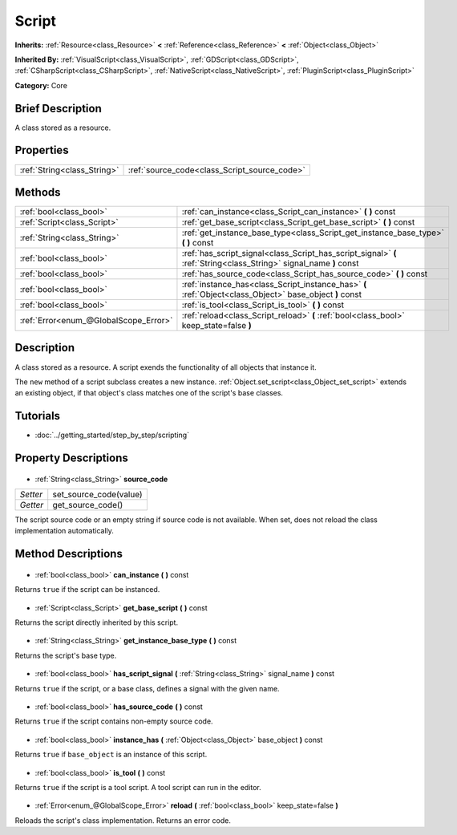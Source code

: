 .. Generated automatically by doc/tools/makerst.py in Godot's source tree.
.. DO NOT EDIT THIS FILE, but the Script.xml source instead.
.. The source is found in doc/classes or modules/<name>/doc_classes.

.. _class_Script:

Script
======

**Inherits:** :ref:`Resource<class_Resource>` **<** :ref:`Reference<class_Reference>` **<** :ref:`Object<class_Object>`

**Inherited By:** :ref:`VisualScript<class_VisualScript>`, :ref:`GDScript<class_GDScript>`, :ref:`CSharpScript<class_CSharpScript>`, :ref:`NativeScript<class_NativeScript>`, :ref:`PluginScript<class_PluginScript>`

**Category:** Core

Brief Description
-----------------

A class stored as a resource.

Properties
----------

+-----------------------------+----------------------------------------------+
| :ref:`String<class_String>` | :ref:`source_code<class_Script_source_code>` |
+-----------------------------+----------------------------------------------+

Methods
-------

+----------------------------------------+--------------------------------------------------------------------------------------------------------------------+
| :ref:`bool<class_bool>`                | :ref:`can_instance<class_Script_can_instance>` **(** **)** const                                                   |
+----------------------------------------+--------------------------------------------------------------------------------------------------------------------+
| :ref:`Script<class_Script>`            | :ref:`get_base_script<class_Script_get_base_script>` **(** **)** const                                             |
+----------------------------------------+--------------------------------------------------------------------------------------------------------------------+
| :ref:`String<class_String>`            | :ref:`get_instance_base_type<class_Script_get_instance_base_type>` **(** **)** const                               |
+----------------------------------------+--------------------------------------------------------------------------------------------------------------------+
| :ref:`bool<class_bool>`                | :ref:`has_script_signal<class_Script_has_script_signal>` **(** :ref:`String<class_String>` signal_name **)** const |
+----------------------------------------+--------------------------------------------------------------------------------------------------------------------+
| :ref:`bool<class_bool>`                | :ref:`has_source_code<class_Script_has_source_code>` **(** **)** const                                             |
+----------------------------------------+--------------------------------------------------------------------------------------------------------------------+
| :ref:`bool<class_bool>`                | :ref:`instance_has<class_Script_instance_has>` **(** :ref:`Object<class_Object>` base_object **)** const           |
+----------------------------------------+--------------------------------------------------------------------------------------------------------------------+
| :ref:`bool<class_bool>`                | :ref:`is_tool<class_Script_is_tool>` **(** **)** const                                                             |
+----------------------------------------+--------------------------------------------------------------------------------------------------------------------+
| :ref:`Error<enum_@GlobalScope_Error>`  | :ref:`reload<class_Script_reload>` **(** :ref:`bool<class_bool>` keep_state=false **)**                            |
+----------------------------------------+--------------------------------------------------------------------------------------------------------------------+

Description
-----------

A class stored as a resource. A script exends the functionality of all objects that instance it.

The ``new`` method of a script subclass creates a new instance. :ref:`Object.set_script<class_Object_set_script>` extends an existing object, if that object's class matches one of the script's base classes.

Tutorials
---------

- :doc:`../getting_started/step_by_step/scripting`
Property Descriptions
---------------------

  .. _class_Script_source_code:

- :ref:`String<class_String>` **source_code**

+----------+------------------------+
| *Setter* | set_source_code(value) |
+----------+------------------------+
| *Getter* | get_source_code()      |
+----------+------------------------+

The script source code or an empty string if source code is not available. When set, does not reload the class implementation automatically.

Method Descriptions
-------------------

  .. _class_Script_can_instance:

- :ref:`bool<class_bool>` **can_instance** **(** **)** const

Returns ``true`` if the script can be instanced.

  .. _class_Script_get_base_script:

- :ref:`Script<class_Script>` **get_base_script** **(** **)** const

Returns the script directly inherited by this script.

  .. _class_Script_get_instance_base_type:

- :ref:`String<class_String>` **get_instance_base_type** **(** **)** const

Returns the script's base type.

  .. _class_Script_has_script_signal:

- :ref:`bool<class_bool>` **has_script_signal** **(** :ref:`String<class_String>` signal_name **)** const

Returns ``true`` if the script, or a base class, defines a signal with the given name.

  .. _class_Script_has_source_code:

- :ref:`bool<class_bool>` **has_source_code** **(** **)** const

Returns ``true`` if the script contains non-empty source code.

  .. _class_Script_instance_has:

- :ref:`bool<class_bool>` **instance_has** **(** :ref:`Object<class_Object>` base_object **)** const

Returns ``true`` if ``base_object`` is an instance of this script.

  .. _class_Script_is_tool:

- :ref:`bool<class_bool>` **is_tool** **(** **)** const

Returns ``true`` if the script is a tool script. A tool script can run in the editor.

  .. _class_Script_reload:

- :ref:`Error<enum_@GlobalScope_Error>` **reload** **(** :ref:`bool<class_bool>` keep_state=false **)**

Reloads the script's class implementation. Returns an error code.

